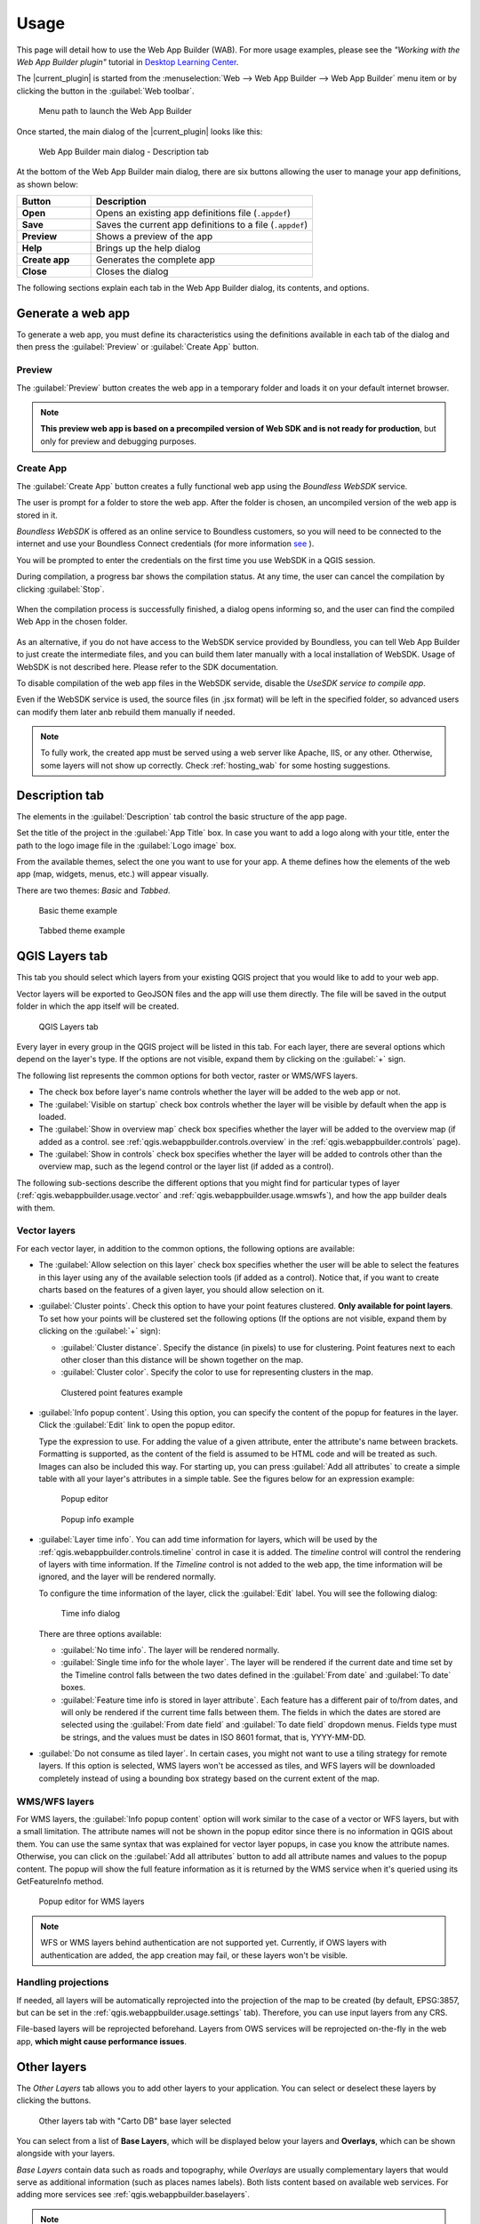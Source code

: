 .. _qgis.webappbuilder.usage:

Usage
=====

This page will detail how to use the Web App Builder (WAB). For more usage
examples, please see the *"Working with the Web App Builder plugin"* tutorial
in `Desktop Learning Center <https://connect.boundlessgeo.com/Learn/Boundless-Desktop-Learning>`_.

The |current_plugin| is started from the :menuselection:`Web --> Web App Builder --> Web App Builder`
menu item or by clicking the button in the :guilabel:`Web toolbar`.

.. TODO:: Update figure
.. figure:: img/menu.png

   Menu path to launch the Web App Builder

Once started, the main dialog of the |current_plugin| looks like this:

.. figure:: img/maindialog.png

   Web App Builder main dialog - Description tab

At the bottom of the Web App Builder main dialog, there are six buttons
allowing the user to manage your app definitions, as shown below:

.. list-table::
   :header-rows: 1
   :stub-columns: 1
   :widths: 20 60
   :class: non-responsive

   * - Button
     - Description
   * - Open
     - Opens an existing app definitions file (``.appdef``)
   * - Save
     - Saves the current app definitions to a file (``.appdef``)
   * - Preview
     - Shows a preview of the app
   * - Help
     - Brings up the help dialog
   * - Create app
     - Generates the complete app
   * - Close
     - Closes the dialog

The following sections explain each tab in the Web App Builder dialog,
its contents, and options.

Generate a web app
------------------

To generate a web app, you must define its characteristics using the
definitions available in each tab of the dialog and then press the
:guilabel:`Preview` or :guilabel:`Create App` button.

Preview
~~~~~~~

The :guilabel:`Preview` button creates the web app in a temporary
folder and loads it on your default internet browser.

.. note::

   **This preview web app is based on a precompiled version of Web SDK and is
   not ready for production**, but only for preview and debugging purposes.

Create App
~~~~~~~~~~

The :guilabel:`Create App` button creates a fully functional web app
using the *Boundless WebSDK* service.

The user is prompt for a folder to store the web app. After the folder is
chosen, an uncompiled version of the web app is stored in it.

*Boundless WebSDK* is offered as an online service to Boundless customers, so
you will need to be connected to the internet and use your Boundless Connect
credentials (for more information `see <https://connect.boundlessgeo
.com/docs/desktop/plugins/connect/usage.html#boundless-connect-panel>`_ ).

You will be prompted to enter the credentials on the first time you use
WebSDK in a QGIS session.

During compilation, a progress bar shows the compilation status. At any time,
the user can cancel the compilation by clicking :guilabel:`Stop`.

.. figure:: img/stop_compilation.png

When the compilation process is successfully finished, a dialog opens
informing so, and the user can find the compiled Web App in the chosen folder.

.. figure:: img/compilation_sucess.png

As an alternative, if you do not have access to the WebSDK service provided by
Boundless, you can tell Web App Builder to just create the intermediate files, 
and you can build them later manually with a local installation of WebSDK. 
Usage of WebSDK is not described here. Please refer to the SDK documentation.

To disable compilation of the web app files in the WebSDK servide, disable the 
*UseSDK service to compile app*.

Even if the WebSDK service is used, the source files (in .jsx format) will be 
left in the specified folder, so advanced users can modify them later anb rebuild 
them manually if needed.

.. note::

   To fully work, the created app must be served using a web server like Apache,
   IIS, or any other. Otherwise, some layers will not show up correctly.
   Check :ref:`hosting_wab` for some hosting suggestions.

Description tab
---------------

The elements in the :guilabel:`Description` tab control the basic structure
of the app page.

Set the title of the project in the :guilabel:`App Title` box. In case you want
to add a logo along with your title, enter the path to the logo image file in
the :guilabel:`Logo image` box.

From the available themes, select the one you want to use for your app. A theme
defines how the elements of the web app (map, widgets, menus, etc.) will
appear visually.

There are two themes: *Basic* and *Tabbed*.

.. figure:: img/exampleapp.png

   Basic theme example

.. figure:: img/tab_theme_example.png

   Tabbed theme example

.. TODO:: Explain differences between the two options

.. _qgis.webappbuilder.usage.qgislayers:

QGIS Layers tab
---------------

This tab you should select which layers from your existing QGIS project that
you would like to add to your web app.

Vector layers will be exported to GeoJSON files and the app will use them
directly. The file will be saved in the output folder in which the app
itself will be created.

.. figure:: img/qgislayers.png

   QGIS Layers tab

Every layer in every group in the QGIS project will be listed in this tab. For
each layer, there are several options which depend on the layer's type. If the
options are not visible, expand them by clicking on the :guilabel:`+` sign.

The following list represents the common options for both vector, raster or
WMS/WFS layers.

* The check box before layer's name controls whether the layer will be added
  to the web app or not.
* The :guilabel:`Visible on startup` check box controls whether the layer
  will be visible by default when the app is loaded.
* The :guilabel:`Show in overview map` check box specifies whether the layer
  will be added to the overview map (if added as a control. see
  :ref:`qgis.webappbuilder.controls.overview` in the :ref:`qgis.webappbuilder.controls` page).
* The :guilabel:`Show in controls` check box specifies whether the layer will be
  added to controls other than the overview map, such as the legend control
  or the layer list (if added as a control).

The following sub-sections describe the different options that you might find
for particular types of layer (:ref:`qgis.webappbuilder.usage.vector` and
:ref:`qgis.webappbuilder.usage.wmswfs`), and how the app builder deals with them.

.. _qgis.webappbuilder.usage.vector:

Vector layers
~~~~~~~~~~~~~

For each vector layer, in addition to the common options, the following
options are available:

* The :guilabel:`Allow selection on this layer` check box specifies whether the
  user will be able to select the features in this layer using any of the
  available selection tools (if added as a control). Notice that, if you want to
  create charts based on the features of a given layer, you should allow
  selection on it.

* :guilabel:`Cluster points`. Check this option to have your point features
  clustered. **Only available for point layers**. To set how your points will
  be clustered set the following options (If the options are not visible, expand
  them by clicking on the :guilabel:`+` sign):

  * :guilabel:`Cluster distance`. Specify the distance (in pixels) to use for
    clustering. Point features next to each other closer than this distance
    will be shown together on the map.

  * :guilabel:`Cluster color`. Specify the color to use for representing
    clusters in the map.

  .. figure:: img/cluster_point_example.png

     Clustered point features example

* :guilabel:`Info popup content`. Using this option, you can specify the content
  of the popup for features in the layer. Click the :guilabel:`Edit` link to
  open the popup editor.
  
  Type the expression to use. For adding the value of a given attribute, enter
  the attribute's name between brackets. Formatting is supported, as the content
  of the field is assumed to be HTML code and will be treated as such. Images
  can also be included this way. For starting up, you can press
  :guilabel:`Add all attributes` to create a simple table with all your layer's
  attributes in a simple table. See the figures below for an expression example:
  
  .. TODO:: update image with example
  .. figure:: img/popupeditor.png

     Popup editor
     
  .. figure:: img/popup_example.png

     Popup info example

* :guilabel:`Layer time info`. You can add time information for layers, which
  will be used by the :ref:`qgis.webappbuilder.controls.timeline` control in
  case it is added. The *timeline* control will control the rendering of
  layers with time information. If the *Timeline* control is not added to the
  web app, the time information will be ignored, and the layer will be
  rendered normally.

  To configure the time information of the layer, click the
  :guilabel:`Edit` label. You will see the following dialog:

  .. figure:: img/timeinfodialog.png

     Time info dialog

  There are three options available:
  
  * :guilabel:`No time info`. The layer will be rendered normally.
  * :guilabel:`Single time info for the whole layer`. The layer will be rendered
    if the current date and time set by the Timeline control falls between
    the two dates defined in the :guilabel:`From date` and :guilabel:`To
    date` boxes.
  * :guilabel:`Feature time info is stored in layer attribute`. Each feature has
    a different pair of to/from dates, and will only be rendered if the
    current time falls between them. The fields in which the dates are stored
    are selected using the :guilabel:`From date field` and :guilabel:`To date
    field` dropdown menus. Fields type must be strings, and the values must
    be dates in ISO 8601 format, that is, YYYY-MM-DD.

* :guilabel:`Do not consume as tiled layer`. In certain cases, you might not
  want to use a tiling strategy for remote layers. If this option is selected,
  WMS layers won't be accessed as tiles, and WFS layers will be downloaded
  completely instead of using a bounding box strategy based on the current
  extent of the map.

.. _qgis.webappbuilder.usage.wmswfs:

WMS/WFS layers
~~~~~~~~~~~~~~

For WMS layers, the :guilabel:`Info popup content` option will work similar
to the case of a vector or WFS layers, but with a small limitation. The
attribute names will not be shown in the popup editor since there is no
information in QGIS about them. You can use the same syntax that was
explained for vector layer popups, in case you know the attribute names.
Otherwise, you can click on the :guilabel:`Add all attributes` button to add
all attribute names and values to the popup content. The popup will show the
full feature information as it is returned by the WMS service when it's
queried using its GetFeatureInfo method.
  
.. figure:: img/popupeditorwms.png

   Popup editor for WMS layers

.. note::

   WFS or WMS layers behind authentication are not supported yet. Currently, if
   OWS layers with authentication are added, the app creation may fail, or
   these layers won't be visible.

Handling projections
~~~~~~~~~~~~~~~~~~~~

If needed, all layers will be automatically reprojected into the projection
of the map to be created (by default, EPSG:3857, but can be set in the
:ref:`qgis.webappbuilder.usage.settings` tab). Therefore, you can use input
layers from any CRS.

File-based layers will be reprojected beforehand. Layers from OWS services will
be reprojected on-the-fly in the web app, **which might cause performance issues**.


Other layers
------------

The `Other Layers` tab allows you to add other layers to your application.
You can select or deselect these layers by clicking the buttons.

.. figure:: img/otherlayers.png

   Other layers tab with "Carto DB" base layer selected

You can select from a list of **Base Layers**, which will be displayed below
your layers and **Overlays**, which can be shown alongside with your layers.

`Base Layers` contain data such as roads and topography, while `Overlays` are
usually complementary layers that would serve as additional information
(such as places names labels). Both lists content based on available web
services. For adding more services see :ref:`qgis.webappbuilder.baselayers`.

.. note:: Selecting Base Layers or Overlays is entirely optional.

`Base Layers`, by default, will be added to a group named "Base layers" in
the app, which is set as the bottom layer and the user can't reorder
it. `Overlays` will be added to a group named "Overlays", which is set by
default as the top layer, but the web app user might be able to reorder it
using the `Layer List` control if the :guilabel:`allowReordering` option is
selected in its configuration. See :ref:`qgis.webappbuilder.controls.layerlist`
settings in the :ref:`qgis.webappbuilder.controls` page for more details.

.. figure:: img/baselayersselector.png

   Base layers in a web app


Controls tab
------------

The `Controls` tab allows you to select extra elements that you would like to
add to your web app. These can be OpenLayers controls that act on the map
and appear in it, or other elements that may or may not be directly related to
the map data. Their place in the app and their appearance is controlled by
the theme.

Controls are activated by clicking their button.

.. figure:: img/controls.png

   Controls tab with Full screen, geocoding and Layers list selected

Some controls can be configured by right-clicking their corresponding button
and selecting the :guilabel:`Configure` option.

.. figure:: img/controlcontext.png

   Right-click a control to access configuration

For a more detailed description of all available controls and their settings
see the :ref:`qgis.webappbuilder.controls` page.


.. _qgis.webappbuilder.usage.settings:

Settings tab
------------

The `Settings` tab shows additional configuration for the application:

.. figure:: img/settings.png

   Settings tab

.. list-table::
   :header-rows: 1
   :stub-columns: 1
   :widths: 20 80
   :class: non-responsive

   * - Setting
     - Description
   * - Add permalink functionality
     - Creates URLs with map current Zoom/Extent information allowing the
       user to share a link with an exact position.
   * - App view CRS
     - The CRS of the finished map. The default is ``EPSG:3857`` (Web Mercator).
       Can be set to other CRS by clicking the :guilabel:`Edit link`.
   * - Extent
     - The extent of the map. There are two options: :guilabel:`Canvas
       extent`, which uses the current state of the QGIS canvas, or
       :guilabel:`Fit to Layers extent`, which will calculate the extent based
       on the union of all the layers in the project.
   * - Group base layers     
     - Whether to put all base layers under a layer group or add them as
       individual layers.
   * - Max zoom level
     - Maximum zoom level available in the web app, as related to the CRS.
   * - Min zoom level
     - Minimum zoom level available in the web app, as related to the CRS.
   * - Minify JavaScript
     - Minify the JavaScript code generated by the Web App Builder.
   * - Precision for GeoJSON export
     - Number of decimal places to use when exporting features using GeoJSON.
       Higher numbers increase accuracy but also data size. The default is 2.
   * - Restrict to extent
     - Do not allow the map to be panned outside of the extent.
   * - Show popups on hover
     - When selected, a feature's popup will be shown when the mouse rolls over
       the feature. Otherwise, the feature will need to be clicked for the
       popup to display.
   * - Use JSONP for WFS connections.
     - Uses JSONP for WFS connections.
   * - Use layer scale dependent visibility
     - If defined in the QGIS rendering properties, layers will only be
       visible on the map when they are within the defined scale range.
   * - Use view CRS for WFS connections. 
     - If checked, it will request data for a WFS layer using the CRS of the
       web app view. Otherwise, it will request the data in the CRS that is
       used in the QGIS layer, and reproject it client-side before rendering
       it in the web app view.